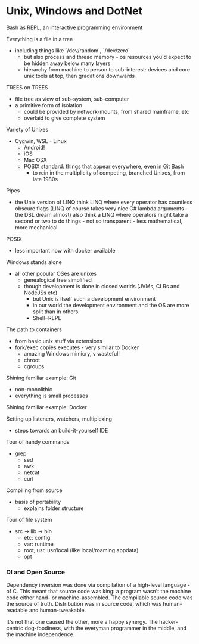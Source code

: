 * Unix, Windows and DotNet 

Bash as REPL, an interactive programming environment

Everything is a file in a tree
  - including things like `/dev/random`, `/dev/zero`
	- but also process and thread memory - os resources you'd expect to be hidden away below many layers
	- hierarchy from machine to person to sub-interest: devices and core unix tools at top, then gradations downwards
		
TREES on TREES
  - file tree as view of sub-system, sub-computer
  - a primitive form of isolation
	- could be provided by network-mounts, from shared mainframe, etc
	- overlaid to give complete system

Variety of Unixes
  - Cygwin, WSL - Linux
	- Android! 
	- iOS
	- Mac OSX
	- POSIX standard: things that appear everywhere, even in Git Bash
		- to rein in the multiplicity of competing, branched Unixes, from late 1980s
			
Pipes
  - the Unix version of LINQ
		think LINQ where every operator has countless obscure flags
		(LINQ of course takes very nice C# lambda arguments - the DSL dream almost)
		also think a LINQ where operators might take a second or two to do things - not so transparent - less mathematical, more mechanical
			
POSIX
  - less important now with docker available
			
Windows stands alone 
  - all other popular OSes are unixes
	- genealogical tree simplified
	- though development is done in closed worlds (JVMs, CLRs and NodeJSs etc)
		- but Unix is itself such a development environment
		- in our world the development environment and the OS are more split than in others
		- Shell=REPL
  
The path to containers
  - from basic unix stuff via extensions
  - fork/exec copies executes - very similar to Docker
		- amazing Windows mimicry, v wasteful!
	- chroot
	- cgroups

Shining familiar example: Git
  - non-monolithic
  - everything is small processes
		
Shining familiar example: Docker

Setting up listeners, watchers, multiplexing
  - steps towards an build-it-yourself IDE

Tour of handy commands
  - grep
	- sed
	- awk
	- netcat
	- curl
		
Compiling from source
  - basis of portability
	- explains folder structure

Tour of file system
  - src -> lib -> bin
	- etc: config
	- var: runtime
	- root, usr, usr/local (like local/roaming appdata)
	- opt

		

*** DI and Open Source
		Dependency inversion was done via compilation of a high-level language - of C.
		This meant that source code was king: a program wasn't the machine code either hand- or machine-assembled. The compilable source code was the source of truth.
		Distribution was in source code, which was human-readable and human-tweakable.
		
		It's not that one caused the other, more a happy synergy. The hacker-centric dog-foodiness, with the everyman programmer in the middle, and the machine independence.
